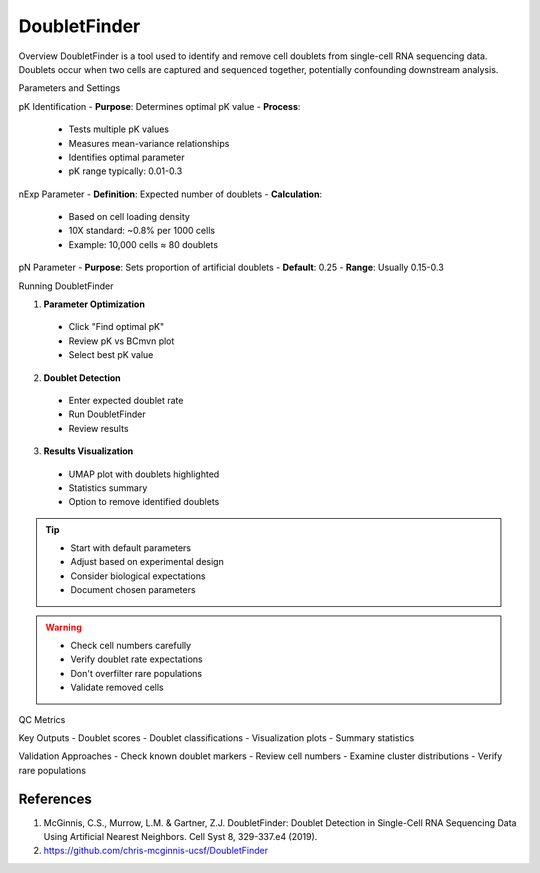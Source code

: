 ===============================
DoubletFinder
===============================

Overview
DoubletFinder is a tool used to identify and remove cell doublets from single-cell RNA sequencing data. Doublets occur when two cells are captured and sequenced together, potentially confounding downstream analysis.

Parameters and Settings

pK Identification
- **Purpose**: Determines optimal pK value
- **Process**: 
 * Tests multiple pK values
 * Measures mean-variance relationships
 * Identifies optimal parameter
 * pK range typically: 0.01-0.3

nExp Parameter
- **Definition**: Expected number of doublets
- **Calculation**:
 * Based on cell loading density
 * 10X standard: ~0.8% per 1000 cells
 * Example: 10,000 cells ≈ 80 doublets

pN Parameter
- **Purpose**: Sets proportion of artificial doublets
- **Default**: 0.25
- **Range**: Usually 0.15-0.3

Running DoubletFinder

1. **Parameter Optimization**
  - Click "Find optimal pK"
  - Review pK vs BCmvn plot
  - Select best pK value

2. **Doublet Detection**
  - Enter expected doublet rate
  - Run DoubletFinder
  - Review results

3. **Results Visualization**
  - UMAP plot with doublets highlighted
  - Statistics summary
  - Option to remove identified doublets

.. tip::
  * Start with default parameters
  * Adjust based on experimental design
  * Consider biological expectations
  * Document chosen parameters

.. warning::
  * Check cell numbers carefully
  * Verify doublet rate expectations
  * Don't overfilter rare populations
  * Validate removed cells

QC Metrics

Key Outputs
- Doublet scores
- Doublet classifications
- Visualization plots
- Summary statistics

Validation Approaches
- Check known doublet markers
- Review cell numbers
- Examine cluster distributions
- Verify rare populations

References
----------

1. McGinnis, C.S., Murrow, L.M. & Gartner, Z.J. DoubletFinder: Doublet Detection in Single-Cell RNA Sequencing Data Using Artificial Nearest Neighbors. Cell Syst 8, 329-337.e4 (2019).

2. https://github.com/chris-mcginnis-ucsf/DoubletFinder

